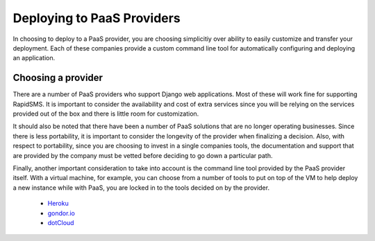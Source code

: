 .. _paas:

===========================
Deploying to PaaS Providers
===========================

In choosing to deploy to a PaaS provider, you are choosing simplicitiy over
ability to easily customize and transfer your deployment. Each of these
companies provide a custom command line tool for automatically configuring and
deploying an application.

Choosing a provider
-------------------

There are a number of PaaS providers who support Django web applications.  Most
of these will work fine for supporting RapidSMS. It is important to consider
the availability and cost of extra services since you will be relying on the
services provided out of the box and there is little room for customization.

It should also be noted that there have been a number of PaaS solutions that
are no longer operating businesses. Since there is less portability, it is
important to consider the longevity of the provider when finalizing a decision.
Also, with respect to portability, since you are choosing to invest in a single
companies tools, the documentation and support that are provided by the company
must be vetted before deciding to go down a particular path.

Finally, another important consideration to take into account is the command
line tool provided by the PaaS provider itself. With a virtual machine, for
example, you can choose from a number of tools to put on top of the VM to help
deploy a new instance while with PaaS, you are locked in to the tools decided
on by the provider.

 * Heroku_
 * gondor.io_
 * dotCloud_

.. _Heroku: http://heroku.com/
.. _gondor.io: http://gondor.io/
.. _dotCloud: http://dotcloud.com/
